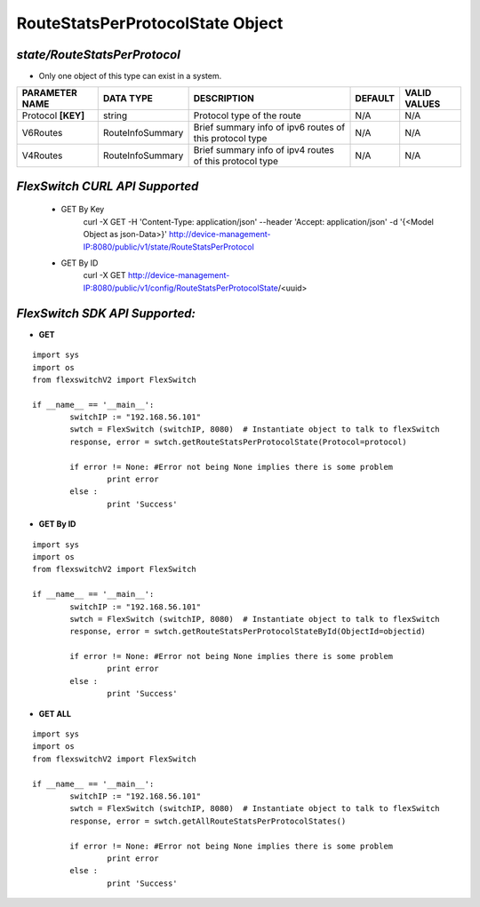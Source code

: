 RouteStatsPerProtocolState Object
=============================================================

*state/RouteStatsPerProtocol*
------------------------------------

- Only one object of this type can exist in a system.

+--------------------+------------------+--------------------------------+-------------+------------------+
| **PARAMETER NAME** |  **DATA TYPE**   |        **DESCRIPTION**         | **DEFAULT** | **VALID VALUES** |
+--------------------+------------------+--------------------------------+-------------+------------------+
| Protocol **[KEY]** | string           | Protocol type of the route     | N/A         | N/A              |
+--------------------+------------------+--------------------------------+-------------+------------------+
| V6Routes           | RouteInfoSummary | Brief summary info of ipv6     | N/A         | N/A              |
|                    |                  | routes of this protocol type   |             |                  |
+--------------------+------------------+--------------------------------+-------------+------------------+
| V4Routes           | RouteInfoSummary | Brief summary info of ipv4     | N/A         | N/A              |
|                    |                  | routes of this protocol type   |             |                  |
+--------------------+------------------+--------------------------------+-------------+------------------+



*FlexSwitch CURL API Supported*
------------------------------------

	- GET By Key
		 curl -X GET -H 'Content-Type: application/json' --header 'Accept: application/json' -d '{<Model Object as json-Data>}' http://device-management-IP:8080/public/v1/state/RouteStatsPerProtocol
	- GET By ID
		 curl -X GET http://device-management-IP:8080/public/v1/config/RouteStatsPerProtocolState/<uuid>


*FlexSwitch SDK API Supported:*
------------------------------------



- **GET**


::

	import sys
	import os
	from flexswitchV2 import FlexSwitch

	if __name__ == '__main__':
		switchIP := "192.168.56.101"
		swtch = FlexSwitch (switchIP, 8080)  # Instantiate object to talk to flexSwitch
		response, error = swtch.getRouteStatsPerProtocolState(Protocol=protocol)

		if error != None: #Error not being None implies there is some problem
			print error
		else :
			print 'Success'


- **GET By ID**


::

	import sys
	import os
	from flexswitchV2 import FlexSwitch

	if __name__ == '__main__':
		switchIP := "192.168.56.101"
		swtch = FlexSwitch (switchIP, 8080)  # Instantiate object to talk to flexSwitch
		response, error = swtch.getRouteStatsPerProtocolStateById(ObjectId=objectid)

		if error != None: #Error not being None implies there is some problem
			print error
		else :
			print 'Success'




- **GET ALL**


::

	import sys
	import os
	from flexswitchV2 import FlexSwitch

	if __name__ == '__main__':
		switchIP := "192.168.56.101"
		swtch = FlexSwitch (switchIP, 8080)  # Instantiate object to talk to flexSwitch
		response, error = swtch.getAllRouteStatsPerProtocolStates()

		if error != None: #Error not being None implies there is some problem
			print error
		else :
			print 'Success'


